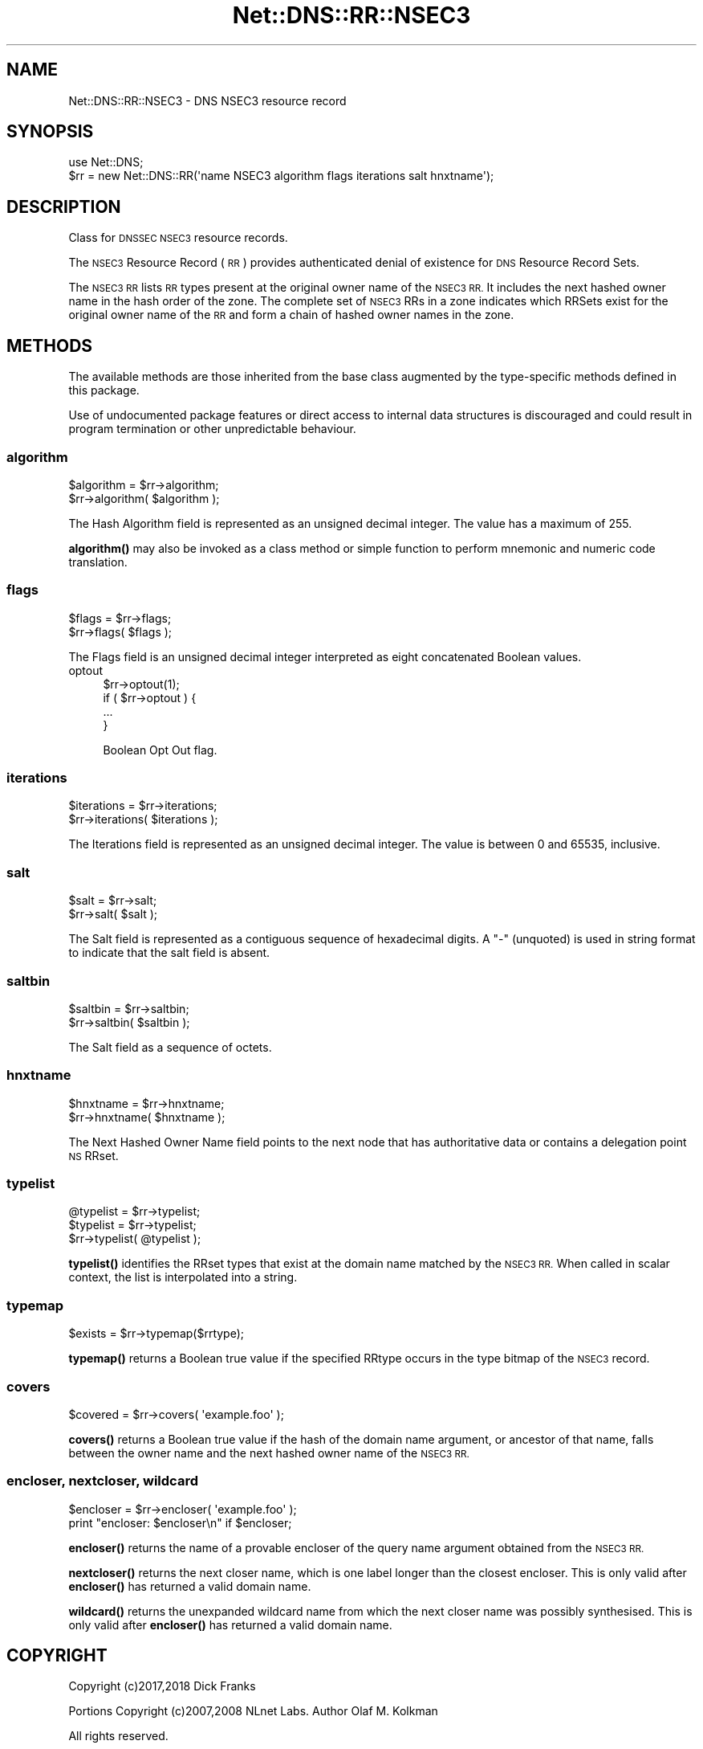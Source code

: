 .\" Automatically generated by Pod::Man 4.10 (Pod::Simple 3.35)
.\"
.\" Standard preamble:
.\" ========================================================================
.de Sp \" Vertical space (when we can't use .PP)
.if t .sp .5v
.if n .sp
..
.de Vb \" Begin verbatim text
.ft CW
.nf
.ne \\$1
..
.de Ve \" End verbatim text
.ft R
.fi
..
.\" Set up some character translations and predefined strings.  \*(-- will
.\" give an unbreakable dash, \*(PI will give pi, \*(L" will give a left
.\" double quote, and \*(R" will give a right double quote.  \*(C+ will
.\" give a nicer C++.  Capital omega is used to do unbreakable dashes and
.\" therefore won't be available.  \*(C` and \*(C' expand to `' in nroff,
.\" nothing in troff, for use with C<>.
.tr \(*W-
.ds C+ C\v'-.1v'\h'-1p'\s-2+\h'-1p'+\s0\v'.1v'\h'-1p'
.ie n \{\
.    ds -- \(*W-
.    ds PI pi
.    if (\n(.H=4u)&(1m=24u) .ds -- \(*W\h'-12u'\(*W\h'-12u'-\" diablo 10 pitch
.    if (\n(.H=4u)&(1m=20u) .ds -- \(*W\h'-12u'\(*W\h'-8u'-\"  diablo 12 pitch
.    ds L" ""
.    ds R" ""
.    ds C` ""
.    ds C' ""
'br\}
.el\{\
.    ds -- \|\(em\|
.    ds PI \(*p
.    ds L" ``
.    ds R" ''
.    ds C`
.    ds C'
'br\}
.\"
.\" Escape single quotes in literal strings from groff's Unicode transform.
.ie \n(.g .ds Aq \(aq
.el       .ds Aq '
.\"
.\" If the F register is >0, we'll generate index entries on stderr for
.\" titles (.TH), headers (.SH), subsections (.SS), items (.Ip), and index
.\" entries marked with X<> in POD.  Of course, you'll have to process the
.\" output yourself in some meaningful fashion.
.\"
.\" Avoid warning from groff about undefined register 'F'.
.de IX
..
.nr rF 0
.if \n(.g .if rF .nr rF 1
.if (\n(rF:(\n(.g==0)) \{\
.    if \nF \{\
.        de IX
.        tm Index:\\$1\t\\n%\t"\\$2"
..
.        if !\nF==2 \{\
.            nr % 0
.            nr F 2
.        \}
.    \}
.\}
.rr rF
.\" ========================================================================
.\"
.IX Title "Net::DNS::RR::NSEC3 3"
.TH Net::DNS::RR::NSEC3 3 "2018-11-14" "perl v5.28.0" "User Contributed Perl Documentation"
.\" For nroff, turn off justification.  Always turn off hyphenation; it makes
.\" way too many mistakes in technical documents.
.if n .ad l
.nh
.SH "NAME"
Net::DNS::RR::NSEC3 \- DNS NSEC3 resource record
.SH "SYNOPSIS"
.IX Header "SYNOPSIS"
.Vb 2
\&    use Net::DNS;
\&    $rr = new Net::DNS::RR(\*(Aqname NSEC3 algorithm flags iterations salt hnxtname\*(Aq);
.Ve
.SH "DESCRIPTION"
.IX Header "DESCRIPTION"
Class for \s-1DNSSEC NSEC3\s0 resource records.
.PP
The \s-1NSEC3\s0 Resource Record (\s-1RR\s0) provides authenticated denial of
existence for \s-1DNS\s0 Resource Record Sets.
.PP
The \s-1NSEC3 RR\s0 lists \s-1RR\s0 types present at the original owner name of the
\&\s-1NSEC3 RR.\s0  It includes the next hashed owner name in the hash order
of the zone.  The complete set of \s-1NSEC3\s0 RRs in a zone indicates which
RRSets exist for the original owner name of the \s-1RR\s0 and form a chain
of hashed owner names in the zone.
.SH "METHODS"
.IX Header "METHODS"
The available methods are those inherited from the base class augmented
by the type-specific methods defined in this package.
.PP
Use of undocumented package features or direct access to internal data
structures is discouraged and could result in program termination or
other unpredictable behaviour.
.SS "algorithm"
.IX Subsection "algorithm"
.Vb 2
\&    $algorithm = $rr\->algorithm;
\&    $rr\->algorithm( $algorithm );
.Ve
.PP
The Hash Algorithm field is represented as an unsigned decimal
integer.  The value has a maximum of 255.
.PP
\&\fBalgorithm()\fR may also be invoked as a class method or simple function
to perform mnemonic and numeric code translation.
.SS "flags"
.IX Subsection "flags"
.Vb 2
\&    $flags = $rr\->flags;
\&    $rr\->flags( $flags );
.Ve
.PP
The Flags field is an unsigned decimal integer
interpreted as eight concatenated Boolean values.
.IP "optout" 4
.IX Item "optout"
.Vb 1
\& $rr\->optout(1);
\&
\& if ( $rr\->optout ) {
\&        ...
\& }
.Ve
.Sp
Boolean Opt Out flag.
.SS "iterations"
.IX Subsection "iterations"
.Vb 2
\&    $iterations = $rr\->iterations;
\&    $rr\->iterations( $iterations );
.Ve
.PP
The Iterations field is represented as an unsigned decimal
integer.  The value is between 0 and 65535, inclusive.
.SS "salt"
.IX Subsection "salt"
.Vb 2
\&    $salt = $rr\->salt;
\&    $rr\->salt( $salt );
.Ve
.PP
The Salt field is represented as a contiguous sequence of hexadecimal
digits. A \*(L"\-\*(R" (unquoted) is used in string format to indicate that the
salt field is absent.
.SS "saltbin"
.IX Subsection "saltbin"
.Vb 2
\&    $saltbin = $rr\->saltbin;
\&    $rr\->saltbin( $saltbin );
.Ve
.PP
The Salt field as a sequence of octets.
.SS "hnxtname"
.IX Subsection "hnxtname"
.Vb 2
\&    $hnxtname = $rr\->hnxtname;
\&    $rr\->hnxtname( $hnxtname );
.Ve
.PP
The Next Hashed Owner Name field points to the next node that has
authoritative data or contains a delegation point \s-1NS\s0 RRset.
.SS "typelist"
.IX Subsection "typelist"
.Vb 3
\&    @typelist = $rr\->typelist;
\&    $typelist = $rr\->typelist;
\&    $rr\->typelist( @typelist );
.Ve
.PP
\&\fBtypelist()\fR identifies the RRset types that exist at the domain name
matched by the \s-1NSEC3 RR.\s0  When called in scalar context, the list is
interpolated into a string.
.SS "typemap"
.IX Subsection "typemap"
.Vb 1
\&    $exists = $rr\->typemap($rrtype);
.Ve
.PP
\&\fBtypemap()\fR returns a Boolean true value if the specified RRtype occurs
in the type bitmap of the \s-1NSEC3\s0 record.
.SS "covers"
.IX Subsection "covers"
.Vb 1
\&    $covered = $rr\->covers( \*(Aqexample.foo\*(Aq );
.Ve
.PP
\&\fBcovers()\fR returns a Boolean true value if the hash of the domain name
argument, or ancestor of that name, falls between the owner name and
the next hashed owner name of the \s-1NSEC3 RR.\s0
.SS "encloser, nextcloser, wildcard"
.IX Subsection "encloser, nextcloser, wildcard"
.Vb 2
\&    $encloser = $rr\->encloser( \*(Aqexample.foo\*(Aq );
\&    print "encloser: $encloser\en" if $encloser;
.Ve
.PP
\&\fBencloser()\fR returns the name of a provable encloser of the query name
argument obtained from the \s-1NSEC3 RR.\s0
.PP
\&\fBnextcloser()\fR returns the next closer name, which is one label longer
than the closest encloser.
This is only valid after \fBencloser()\fR has returned a valid domain name.
.PP
\&\fBwildcard()\fR returns the unexpanded wildcard name from which the next
closer name was possibly synthesised.
This is only valid after \fBencloser()\fR has returned a valid domain name.
.SH "COPYRIGHT"
.IX Header "COPYRIGHT"
Copyright (c)2017,2018 Dick Franks
.PP
Portions Copyright (c)2007,2008 NLnet Labs.  Author Olaf M. Kolkman
.PP
All rights reserved.
.PP
Package template (c)2009,2012 O.M.Kolkman and R.W.Franks.
.SH "LICENSE"
.IX Header "LICENSE"
Permission to use, copy, modify, and distribute this software and its
documentation for any purpose and without fee is hereby granted, provided
that the above copyright notice appear in all copies and that both that
copyright notice and this permission notice appear in supporting
documentation, and that the name of the author not be used in advertising
or publicity pertaining to distribution of the software without specific
prior written permission.
.PP
\&\s-1THE SOFTWARE IS PROVIDED \*(L"AS IS\*(R", WITHOUT WARRANTY OF ANY KIND, EXPRESS OR
IMPLIED, INCLUDING BUT NOT LIMITED TO THE WARRANTIES OF MERCHANTABILITY,
FITNESS FOR A PARTICULAR PURPOSE AND NONINFRINGEMENT. IN NO EVENT SHALL
THE AUTHORS OR COPYRIGHT HOLDERS BE LIABLE FOR ANY CLAIM, DAMAGES OR OTHER
LIABILITY, WHETHER IN AN ACTION OF CONTRACT, TORT OR OTHERWISE, ARISING
FROM, OUT OF OR IN CONNECTION WITH THE SOFTWARE OR THE USE OR OTHER
DEALINGS IN THE SOFTWARE.\s0
.SH "SEE ALSO"
.IX Header "SEE ALSO"
perl, Net::DNS, Net::DNS::RR, \s-1RFC5155, RFC4648\s0
.PP
Hash Algorithms <http://www.iana.org/assignments/dnssec-nsec3-parameters>

